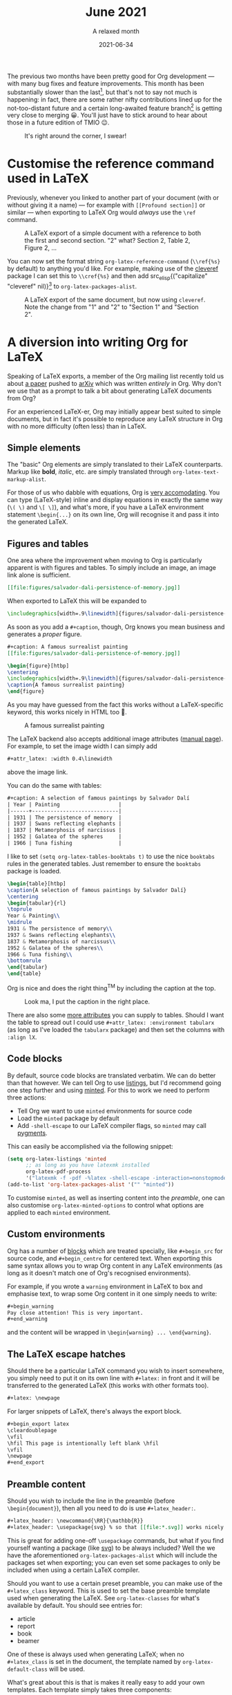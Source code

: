 #+title: June 2021
#+date: 2021-06-34
#+subtitle: A relaxed month

The previous two months have been pretty good for Org development --- with many
bug fixes and feature improvements. This month has been substantially slower
than the last[fn:1], but that's not to say not much is happening: in fact, there are
some rather nifty contributions lined up for the not-too-distant future and a
certain long-awaited feature branch[fn:2] is getting very close to merging 😀.
You'll just have to stick around to hear about those in a future edition of TMIO 😉.

#+caption: It's right around the corner, I swear!
#+attr_html: :class invertible
[[file:figures/dilbert-zenos-paradox.jpg]]

* Customise the reference command used in LaTeX

Previously, whenever you linked to another part of your document (with or
without giving it a name) --- for example with =[[Profound section]]= or similar
--- when exporting to LaTeX Org would /always/ use the =\ref= command.

#+caption: A LaTeX export of a simple document with a reference to both the first and second section.
#+caption: "2" what? Section 2, Table 2, Figure 2, ...
#+attr_html: :class invertible
[[file:figures/org-latex-default-reference-to-sec.png]]

You can now set the format string ~org-latex-reference-command~ (=\\ref{%s}= by
default) to anything you'd like. For example, making use of the [[https://ctan.org/pkg/cleveref][cleveref]] package
I can set this to =\\cref{%s}= and then add src_elisp{("capitalize" "cleveref"
nil)}[fn:3] to ~org-latex-packages-alist~.

#+caption: A LaTeX export of the same document, but now using ~cleveref~. Note the change from "1" and "2" to "Section 1" and "Section 2".
#+attr_html: :class invertible
[[file:figures/org-latex-cref-reference-to-sec.png]]

* A diversion into writing Org for LaTeX

Speaking of LaTeX exports, a member of the Org mailing list recently told us
about [[https://arxiv.org/abs/2106.05096][a paper]] pushed to [[https://arxiv.org/][arXiv]] which was written /entirely/ in Org. Why don't we
use that as a prompt to talk a bit about generating LaTeX documents from Org?

For an experienced LaTeX-er, Org may initially appear best suited to simple
documents, but in fact it's possible to reproduce any LaTeX structure in Org
with no more difficulty (often less) than in LaTeX.

** Simple elements

The "basic" Org elements are simply translated to their LaTeX counterparts.
Markup like *bold*, /italic/, etc. are simply translated through
~org-latex-text-markup-alist~.

For those of us who dabble with equations, Org is [[https://orgmode.org/manual/LaTeX-fragments.html][very accomodating]]. You can
type (LaTeX-style) inline and display equations in exactly the same way (=\( \)=
and =\[ \]=), and what's more, if you have a LaTeX environment statement
=\begin{...}= on its own line, Org will recognise it and pass it into the
generated LaTeX.

** Figures and tables

One area where the improvement when moving to Org is particularly apparent is
with figures and tables. To simply include an image, an image link alone is
sufficient.
#+begin_src org
[[file:figures/salvador-dali-persistence-of-memory.jpg]]
#+end_src
When exported to LaTeX this will be expanded to
#+begin_src LaTeX
\includegraphics[width=.9\linewidth]{figures/salvador-dali-persistence-of-memory.jpg}
#+end_src

As soon as you add a =#+caption=, though, Org knows you mean business and
generates a /proper/ figure.
#+begin_src org
,#+caption: A famous surrealist painting
[[file:figures/salvador-dali-persistence-of-memory.jpg]]
#+end_src
#+begin_src LaTeX
\begin{figure}[htbp]
\centering
\includegraphics[width=.9\linewidth]{figures/salvador-dali-persistence-of-memory.jpg}
\caption{A famous surrealist painting}
\end{figure}
#+end_src

As you may have guessed from the fact this works without a LaTeX-specific
keyword, this works nicely in HTML too 🙂.
#+caption: A famous surrealist painting
[[file:figures/salvador-dali-persistence-of-memory.jpg]]

The LaTeX backend also accepts additional image attributes ([[https://orgmode.org/manual/Images-in-LaTeX-export.html][manual page]]). For
example, to set the image width I can simply add
#+begin_src org
,#+attr_latex: :width 0.4\linewidth
#+end_src
above the image link.

You can do the same with tables:
#+begin_src org
,#+caption: A selection of famous paintings by Salvador Dalí
| Year | Painting                   |
|------+----------------------------|
| 1931 | The persistence of memory  |
| 1937 | Swans reflecting elephants |
| 1837 | Metamorphosis of narcissus |
| 1952 | Galatea of the spheres     |
| 1966 | Tuna fishing               |
#+end_src

I like to set src_elisp{(setq org-latex-tables-booktabs t)} to use the nice
=booktabs= rules in the generated tables. Just remember to ensure the =booktabs=
package is loaded.

#+begin_src LaTeX
\begin{table}[htbp]
\caption{A selection of famous paintings by Salvador Dalí}
\centering
\begin{tabular}{rl}
\toprule
Year & Painting\\
\midrule
1931 & The persistence of memory\\
1937 & Swans reflecting elephants\\
1837 & Metamorphosis of narcissus\\
1952 & Galatea of the spheres\\
1966 & Tuna fishing\\
\bottomrule
\end{tabular}
\end{table}
#+end_src

Org is nice and does the right thing^{TM} by including the caption at the top.
#+caption: Look ma, I put the caption in the right place.
#+attr_html: :class invertible
[[file:figures/org-table-to-latex-example.png]]

There are also some [[https://orgmode.org/manual/Images-in-LaTeX-export.html][more attributes]] you can supply to tables. Should I want the
table to spread out I could use =#+attr_latex: :environment tabularx= (as long as
I've loaded the =tabularx= package) and then set the columns with =:align lX=.

** Code blocks

By default, source code blocks are translated verbatim. We can do better than
that however. We can tell Org to use [[https://ctan.org/pkg/listings][listings]], but I'd recommend going one step
further and using [[https://ctan.org/pkg/minted][minted]]. For this to work we need to perform three actions:
+ Tell Org we want to use =minted= environments for source code
+ Load the =minted= package by default
+ Add =-shell-escape= to our LaTeX compiler flags, so =minted= may call [[https://pygments.org/][pygments]].

This can easily be accomplished via the following snippet:
#+begin_src emacs-lisp
(setq org-latex-listings 'minted
      ;; as long as you have latexmk installed
      org-latex-pdf-process
      '("latexmk -f -pdf -%latex -shell-escape -interaction=nonstopmode -output-directory=%o %f"))
(add-to-list 'org-latex-packages-alist '("" "minted"))
#+end_src

To customise =minted=, as well as inserting content into the [[Preamble content][preamble]], one can
also customise ~org-latex-minted-options~ to control what options are applied to
each =minted= environment.

** Custom environments

Org has a number of [[https://orgmode.org/manual/Blocks.html][blocks]] which are treated specially, like =#+begin_src= for
source code, and =#+begin_centre= for centered text. When exporting this same
syntax allows you to wrap Org content in any LaTeX environments (as long as it
doesn't match one of Org's recognised environments).

For example, if you wrote a =warning= environment in LaTeX to box and emphasise
text, to wrap some Org content in it one simply needs to write:
#+begin_src org
,#+begin_warning
Pay close attention! This is very important.
,#+end_warning
#+end_src
and the content will be wrapped in =\begin{warning} ... \end{warning}=.

** The LaTeX escape hatches

Should there be a particular LaTeX command you wish to insert somewhere, you
simply need to put it on its own line with =#+latex:= in front and it will be
transferred to the generated LaTeX (this works with other formats too).
#+begin_src org
,#+latex: \newpage
#+end_src

For larger snippets of LaTeX, there's always the export block.
#+begin_src org
,#+begin_export latex
\cleardoublepage
\vfil
\hfil This page is intentionally left blank \hfil
\vfil
\newpage
,#+end_export
#+end_src

** Preamble content

Should you wish to include the line in the preamble (before =\begin{document}=),
then all you need to do is use =#+latex_header:=.
#+begin_src org
,#+latex_header: \newcommand{\RR}{\mathbb{R}}
,#+latex_header: \usepackage{svg} % so that [[file:*.svg]] works nicely
#+end_src
This is great for adding one-off =\usepackage= commands, but what if you find
yourself wanting a package (like [[https://ctan.org/pkg/svg][svg]]) to be always included? Well the we have
the aforementioned ~org-latex-packages-alist~ which will include the packages
set when exporting; you can even set some packages to only be included when
using a certain LaTeX compiler.

Should you want to use a certain preset preamble, you can make use of the
=#+latex_class= keyword. This is used to set the base preamble template used when
generating the LaTeX. See ~org-latex-classes~ for what's available by default. You
should see entries for:
+ article
+ report
+ book
+ beamer

One of these is always used when generating LaTeX; when no =#+latex_class= is set
in the document, the template named by ~org-latex-default-class~ will be used.

What's great about this is that is makes it really easy to add your own
templates. Each template simply takes three components:
1. A name
2. A preamble template
3. A series of format strings to translate headings to LaTeX, with and without numbering

For example, I'm quite a fan of the [[https://ctan.org/pkg/koma-script][KOMA-script]] family. Should I want to add a
=kart= class (for: *k*​oma *art*​icle), I simply need to do something like the
following:
#+begin_src emacs-lisp
(add-to-list 'org-latex-classes
             '("kart" ; class name
               "\\documentclass{scrartcl}" ; preamble template
               ("\\section{%s}" . "\\section*{%s}") ; H1 translation
               ("\\subsection{%s}" . "\\subsection*{%s}") ; H2 translation
               ("\\subsubsection{%s}" . "\\subsubsection*{%s}") ; H3...
               ("\\paragraph{%s}" . "\\paragraph*{%s}")
               ("\\subparagraph{%s}" . "\\subparagraph*{%s}")))
#+end_src

See the documentation for ~org-latex-classes~ for more information on how the
preamble template in handled.

* Other improvements
+ =ox-koma-letter.el= has been brought into Org's main directory from the ) =contrib/= repo _Bastien Guerry_
+ Speed up publishing by using delayed hooks and temp buffers instead of finding
  files _Gustav Wikström_
+ Improve generated HTML quality: prevent W3C warning and add some accessibility
  labels _TEC_
+ Make the behaviour of the "goto variant" of ~org-refile~ (~org-speed-commands~)
  less confusing _Marco Wahl_
+ Backport an update to the OpenDocument schema _Kyle Meyer_

* Bugfixes
+ Off by one error in texinfo menu generation _Nicolas Goaziou_
+ Error in entry/conversion of non-24h times in the agenda _Nicolas Goaziou_
+ Only use ~replace-buffer-contents~ with Emacs 27+ when saving src blocks, as the
  behaviour isn't consistent until then _Nicolas Goaziou_
+ Prevent "before first headline" error in =org-clock= when clocking out _Nicolas Goaziou_
+ Avoid setting the global agenda name when following a timestamp link _Ingo Lohmar_
+ Don't bind =<tab>= in ~org-mode-map~ _Nicolas Goaziou_
+ Erroneous tangling of source block with =:tangle no= to a file =no= when the
  tangle command is called with a single universal argument _Jacopo De Simoi_

* Footnotes

[fn:1] As has been the writing of this blog post 😜

[fn:2] First-class support for citations is coming to Org! With support for [[https://citationstyles.org/][CSL]]
and [[https://en.wikipedia.org/wiki/BibTeX][BibTeX]], with a number of citation processors 🙌. Soon^{TM}

[fn:3] I'm rather a fan of the =capitalize= option because (1) technically the
reference to a named object is a proper noun, and (2) this means you don't have
to worry about references not being capitalized when appearing at the start of a
sentence.
